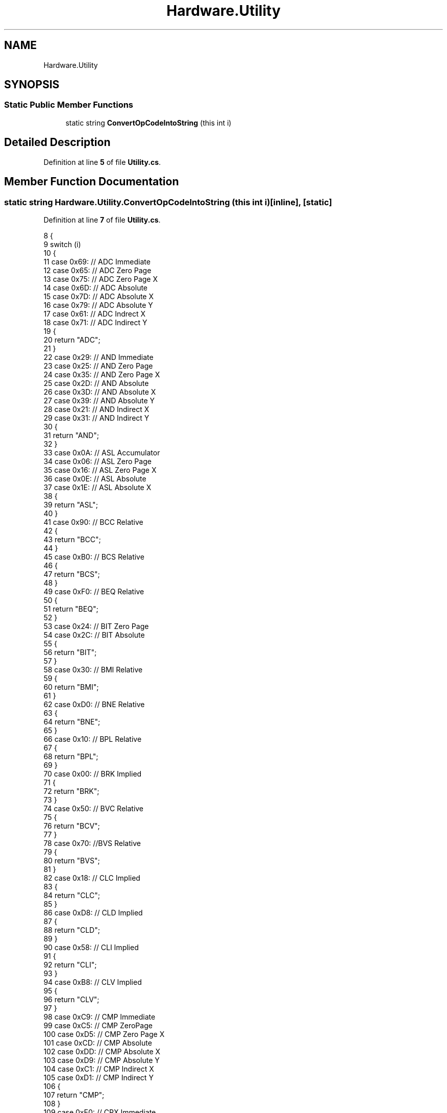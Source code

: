 .TH "Hardware.Utility" 3 "Sat Sep 24 2022" "Version beta" "WolfNet 6502 WorkBench Computer Emulator" \" -*- nroff -*-
.ad l
.nh
.SH NAME
Hardware.Utility
.SH SYNOPSIS
.br
.PP
.SS "Static Public Member Functions"

.in +1c
.ti -1c
.RI "static string \fBConvertOpCodeIntoString\fP (this int i)"
.br
.in -1c
.SH "Detailed Description"
.PP 
Definition at line \fB5\fP of file \fBUtility\&.cs\fP\&.
.SH "Member Function Documentation"
.PP 
.SS "static string Hardware\&.Utility\&.ConvertOpCodeIntoString (this int i)\fC [inline]\fP, \fC [static]\fP"

.PP
Definition at line \fB7\fP of file \fBUtility\&.cs\fP\&.
.PP
.nf
8         {
9             switch (i)
10             {
11                 case 0x69:  // ADC Immediate
12                 case 0x65:  // ADC Zero Page
13                 case 0x75:  // ADC Zero Page X
14                 case 0x6D:  // ADC Absolute
15                 case 0x7D:  // ADC Absolute X
16                 case 0x79:  // ADC Absolute Y
17                 case 0x61:  // ADC Indrect X
18                 case 0x71:  // ADC Indirect Y
19                     {
20                         return "ADC";
21                     }
22                 case 0x29:  // AND Immediate
23                 case 0x25:  // AND Zero Page
24                 case 0x35:  // AND Zero Page X
25                 case 0x2D:  // AND Absolute
26                 case 0x3D:  // AND Absolute X
27                 case 0x39:  // AND Absolute Y
28                 case 0x21:  // AND Indirect X
29                 case 0x31:  // AND Indirect Y
30                     {
31                         return "AND";
32                     }
33                 case 0x0A:  // ASL Accumulator
34                 case 0x06:  // ASL Zero Page
35                 case 0x16:  // ASL Zero Page X
36                 case 0x0E:  // ASL Absolute
37                 case 0x1E:  // ASL Absolute X
38                     {
39                         return "ASL";
40                     }
41                 case 0x90:  // BCC Relative
42                     {
43                         return "BCC";
44                     }
45                 case 0xB0:  // BCS Relative
46                     {
47                         return "BCS";
48                     }
49                 case 0xF0:  // BEQ Relative
50                     {
51                         return "BEQ";
52                     }
53                 case 0x24:  // BIT Zero Page    
54                 case 0x2C:  // BIT Absolute
55                     {
56                         return "BIT";
57                     }
58                 case 0x30:  // BMI Relative
59                     {
60                         return "BMI";
61                     }
62                 case 0xD0:  // BNE Relative
63                     {
64                         return "BNE";
65                     }
66                 case 0x10:  // BPL Relative
67                     {
68                         return "BPL";
69                     }
70                 case 0x00:  // BRK Implied
71                     {
72                         return "BRK";
73                     }
74                 case 0x50: // BVC Relative
75                     {
76                         return "BCV";
77                     }
78                 case 0x70: //BVS Relative
79                     {
80                         return "BVS";
81                     }
82                 case 0x18:  // CLC Implied
83                     {
84                         return "CLC";
85                     }
86                 case 0xD8:  // CLD Implied
87                     {
88                         return "CLD";
89                     }
90                 case 0x58:  // CLI Implied
91                     {
92                         return "CLI";
93                     }
94                 case 0xB8:  // CLV Implied
95                     {
96                         return "CLV";
97                     }
98                 case 0xC9:  // CMP Immediate
99                 case 0xC5:  // CMP ZeroPage
100                 case 0xD5:  // CMP Zero Page X
101                 case 0xCD:  // CMP Absolute
102                 case 0xDD:  // CMP Absolute X
103                 case 0xD9:  // CMP Absolute Y
104                 case 0xC1:  // CMP Indirect X
105                 case 0xD1:  // CMP Indirect Y
106                     {
107                         return "CMP";
108                     }
109                 case 0xE0:  // CPX Immediate
110                 case 0xE4:  // CPX ZeroPage
111                 case 0xEC:  // CPX Absolute
112                     {
113                         return "CPX";
114                     }
115                 case 0xC0:  // CPY Immediate
116                 case 0xC4:  // CPY ZeroPage
117                 case 0xCC:  // CPY Absolute
118                     {
119                         return "CPY";
120                     }
121                 case 0xC6:  // DEC Zero Page
122                 case 0xD6:  // DEC Zero Page X
123                 case 0xCE:  // DEC Absolute
124                 case 0xDE:  // DEC Absolute X
125                     {
126                         return "DEC";
127                     }
128                 case 0xCA:  // DEX Implied
129                     {
130                         return "DEX";
131                     }
132                 case 0x88:  // DEY Implied
133                     {
134                         return "DEY";
135                     }
136                 case 0x49:  // EOR Immediate
137                 case 0x45:  // EOR Zero Page
138                 case 0x55:  // EOR Zero Page X
139                 case 0x4D:  // EOR Absolute
140                 case 0x5D:  // EOR Absolute X
141                 case 0x59:  // EOR Absolute Y
142                 case 0x41:  // EOR Indrect X
143                 case 0x51:  // EOR Indirect Y
144                     {
145                         return "EOR";
146                     }
147                 case 0xE6:  // INC Zero Page
148                 case 0xF6:  // INC Zero Page X
149                     {
150                         return "INC";
151                     }
152                 case 0xE8:  // INX Implied
153                     {
154                         return "INX";
155                     }
156                 case 0xC8:  // INY Implied
157                     {
158                         return "INY";
159                     }
160                 case 0xEE:  // INC Absolute
161                 case 0xFE:  // INC Absolute X
162                     {
163                         return "INC";
164                     }
165                 case 0x4C:  // JMP Absolute
166                 case 0x6C:  // JMP Indirect
167                     {
168                         return "JMP";
169                     }
170                 case 0x20:  // JSR Absolute
171                     {
172                         return "JSR";
173                     }
174                 case 0xA9:  // LDA Immediate
175                 case 0xA5:  // LDA Zero Page
176                 case 0xB5:  // LDA Zero Page X
177                 case 0xAD:  // LDA Absolute
178                 case 0xBD:  // LDA Absolute X
179                 case 0xB9:  // LDA Absolute Y
180                 case 0xA1:  // LDA Indirect X
181                 case 0xB1:  // LDA Indirect Y
182                     {
183                         return "LDA";
184                     }
185                 case 0xA2:  // LDX Immediate
186                 case 0xA6:  // LDX Zero Page
187                 case 0xB6:  // LDX Zero Page Y
188                 case 0xAE:  // LDX Absolute
189                 case 0xBE:  // LDX Absolute Y
190                     {
191                         return "LDX";
192                     }
193                 case 0xA0:  // LDY Immediate
194                 case 0xA4:  // LDY Zero Page
195                 case 0xB4:  // LDY Zero Page Y
196                 case 0xAC:  // LDY Absolute
197                 case 0xBC:  // LDY Absolute Y
198                     {
199                         return "LDY";
200                     }
201                 case 0x4A:  // LSR Accumulator
202                 case 0x46:  // LSR Zero Page
203                 case 0x56:  // LSR Zero Page X
204                 case 0x4E:  // LSR Absolute
205                 case 0x5E:  // LSR Absolute X
206                     {
207                         return "LSR";
208                     }
209                 case 0xEA:  // NOP Implied
210                     {
211                         return "NOP";
212                     }
213                 case 0x09:  // ORA Immediate
214                 case 0x05:  // ORA Zero Page
215                 case 0x15:  // ORA Zero Page X
216                 case 0x0D:  // ORA Absolute
217                 case 0x1D:  // ORA Absolute X
218                 case 0x19:  // ORA Absolute Y
219                 case 0x01:  // ORA Indirect X
220                 case 0x11:  // ORA Indirect Y
221                     {
222                         return "ORA";
223                     }
224                 case 0x48:  // PHA Implied
225                     {
226                         return "PHA";
227                     }
228                 case 0x08:  // PHP Implied
229                     {
230                         return "PHP";
231                     }
232                 case 0x68:  // PLA Implied
233                     {
234                         return "PLA";
235                     }
236                 case 0x28:  // PLP Implied
237                     {
238                         return "PLP";
239                     }
240                 case 0x2A:  // ROL Accumulator
241                 case 0x26:  // ROL Zero Page
242                 case 0x36:  // ROL Zero Page X
243                 case 0x2E:  // ROL Absolute
244                 case 0x3E:  // ROL Absolute X
245                     {
246                         return "ROL";
247                     }
248                 case 0x6A:  // ROR Accumulator
249                 case 0x66:  // ROR Zero Page
250                 case 0x76:  // ROR Zero Page X
251                 case 0x6E:  // ROR Absolute
252                 case 0x7E:  // ROR Absolute X
253                     {
254                         return "ROR";
255                     }
256                 case 0x40:  // RTI Implied
257                     {
258                         return "RTI";
259                     }
260                 case 0x60:  // RTS Implied
261                     {
262                         return "RTS";
263                     }
264                 case 0xE9:  // SBC Immediate
265                 case 0xE5:  // SBC Zero Page
266                 case 0xF5:  // SBC Zero Page X
267                 case 0xED:  // SBC Absolute
268                 case 0xFD:  // SBC Absolute X
269                 case 0xF9:  // SBC Absolute Y
270                 case 0xE1:  // SBC Indrect X
271                 case 0xF1:  // SBC Indirect Y
272                     {
273                         return "SBC";
274                     }
275                 case 0x38:  // SEC Implied
276                     {
277                         return "SEC";
278                     }
279                 case 0xF8:  // SED Implied
280                     {
281                         return "SED";
282                     }
283                 case 0x78:  // SEI Implied
284                     {
285                         return "SEI";
286                     }
287                 case 0x85:  // STA ZeroPage
288                 case 0x95:  // STA Zero Page X
289                 case 0x8D:  // STA Absolute
290                 case 0x9D:  // STA Absolute X
291                 case 0x99:  // STA Absolute Y
292                 case 0x81:  // STA Indirect X
293                 case 0x91:  // STA Indirect Y
294                     {
295                         return "STA";
296                     }
297                 case 0x86:  // STX Zero Page
298                 case 0x96:  // STX Zero Page Y
299                 case 0x8E:  // STX Absolute
300                     {
301                         return "STX";
302                     }
303                 case 0x84:  // STY Zero Page
304                 case 0x94:  // STY Zero Page X
305                 case 0x8C:  // STY Absolute
306                     {
307                         return "STY";
308                     }
309                 case 0xAA:  // TAX Implied
310                     {
311                         return "TAX";
312                     }
313                 case 0xA8:  // TAY Implied
314                     {
315                         return "TAY";
316                     }
317                 case 0xBA:  // TSX Implied
318                     {
319                         return "TSX";
320                     }
321                 case 0x8A:  // TXA Implied
322                     {
323                         return "TXA";
324                     }
325                 case 0x9A:  // TXS Implied
326                     {
327                         return "TXS";
328                     }
329                 case 0x98:  // TYA Implied
330                     {
331                         return "TYA";
332                     }
333                 default:
334                     throw new InvalidEnumArgumentException(string\&.Format("A Valid Conversion does not exist for OpCode {0}", i\&.ToString("X")));
335 
336             }
337         }
.fi


.SH "Author"
.PP 
Generated automatically by Doxygen for WolfNet 6502 WorkBench Computer Emulator from the source code\&.
